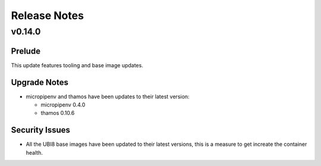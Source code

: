 =============
Release Notes
=============

.. _Release Notes_v0.14.0:

v0.14.0
=======

.. _Release Notes_v0.14.0_Prelude:

Prelude
-------

This update features tooling and base image updates.


.. _Release Notes_v0.14.0_Upgrade Notes:

Upgrade Notes
-------------

- micropipenv and thamos have been updates to their latest version:
  
  * micropipenv 0.4.0
  * thamos 0.10.6


.. _Release Notes_v0.14.0_Security Issues:

Security Issues
---------------

- All the UBI8 base images have been updated to their latest versions, this
  is a measure to get increate the container health.

